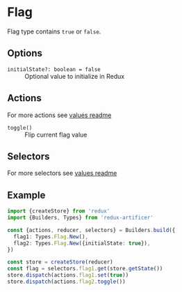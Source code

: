 * Flag
Flag type contains =true= or =false=.

** Options
- =initialState?: boolean = false= :: Optional value to initialize in Redux

** Actions
For more actions see [[../value/README.org#actions][values readme]]
- =toggle()= :: Flip current flag value

** Selectors
For more selectors see [[../value/README.org#selectors][values readme]]

** Example
#+BEGIN_SRC typescript
import {createStore} from 'redux'
import {Builders, Types} from 'redux-artificer'

const {actions, reducer, selectors} = Builders.build({
  flag1: Types.Flag.New(),
  flag2: Types.Flag.New({initialState: true}),
})

const store = createStore(reducer)
const flag = selectors.flag1.get(store.getState())
store.dispatch(actions.flag1.set(true))
store.dispatch(actions.flag2.toggle())
#+END_SRC
